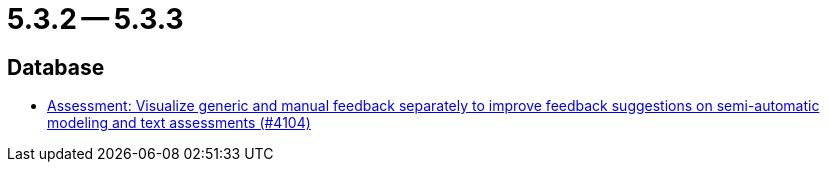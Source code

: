 = 5.3.2 -- 5.3.3

== Database

* link:https://www.github.com/ls1intum/Artemis/commit/77e8435d715100cfe44aba585ba2cb13160bd955[Assessment: Visualize generic and manual feedback separately to improve feedback suggestions on semi-automatic modeling and text assessments (#4104)]


